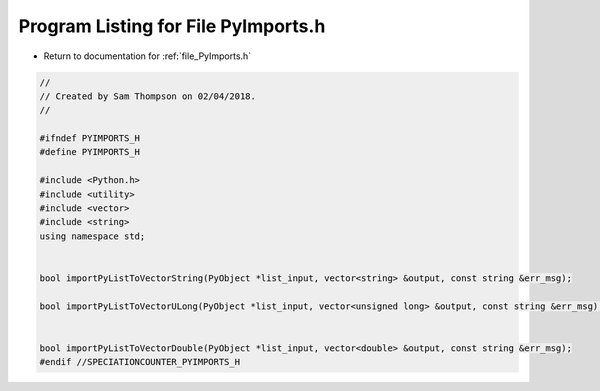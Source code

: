 
.. _program_listing_file_PyImports.h:

Program Listing for File PyImports.h
====================================

- Return to documentation for :ref:`file_PyImports.h`

.. code-block:: cpp

   //
   // Created by Sam Thompson on 02/04/2018.
   //
   
   #ifndef PYIMPORTS_H
   #define PYIMPORTS_H
   
   #include <Python.h>
   #include <utility>
   #include <vector>
   #include <string>
   using namespace std;
   
   
   bool importPyListToVectorString(PyObject *list_input, vector<string> &output, const string &err_msg);
   
   bool importPyListToVectorULong(PyObject *list_input, vector<unsigned long> &output, const string &err_msg);
   
   
   bool importPyListToVectorDouble(PyObject *list_input, vector<double> &output, const string &err_msg);
   #endif //SPECIATIONCOUNTER_PYIMPORTS_H
